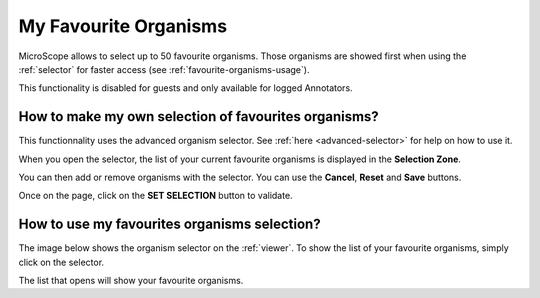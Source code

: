 .. _favourite-organisms:

######################
My Favourite Organisms
######################

MicroScope allows to select up to 50 favourite organisms.
Those organisms are showed first when using the :ref:`selector` for faster access
(see :ref:`favourite-organisms-usage`).

This functionality is disabled for guests and only available for logged Annotators.

How to make my own selection of favourites organisms?
-----------------------------------------------------

This functionnality uses the advanced organism selector.
See :ref:`here <advanced-selector>` for help on how to use it.

When you open the selector, the list of your current favourite organisms
is displayed in the **Selection Zone**.

.. image:: img/fav1.png

You can then add or remove organisms with the selector.
You can use the **Cancel**, **Reset** and **Save** buttons.

Once on the page, click on the **SET SELECTION** button to validate.

.. image:: img/favorites-interface_base.png

.. _favourite-organisms-usage:

How to use my favourites organisms selection?
---------------------------------------------

The image below shows the organism selector on the :ref:`viewer`.
To show the list of your favourite organisms, simply click on the selector.

.. image:: img/fav2.png

The list that opens will show your favourite organisms.
